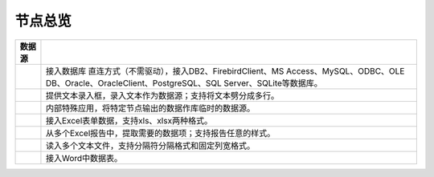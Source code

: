 .. _index:

节点总览
======================

.. list-table:: 
   :header-rows: 1


   * - 数据源 
     - 
	 
   * - .. image:: images/NodeDBDirect.png
     - 接入数据库
       直连方式（不需驱动），接入DB2、FirebirdClient、MS Access、MySQL、ODBC、OLE DB、Oracle、OracleClient、PostgreSQL、SQL Server、SQLite等数据库。


   * - .. image:: images/NodeSplitString.png
     - 提供文本录入框，录入文本作为数据源；支持将文本劈分成多行。


   * - .. image:: images/NodeCache.png
     - 内部特殊应用，将特定节点输出的数据作库临时的数据源。


   * - .. image:: images/NodeExcelSheet.png
     - 接入Excel表单数据，支持xls、xlsx两种格式。


   * - .. image:: images/NodeXLS.png
     - 从多个Excel报告中，提取需要的数据项；支持报告任意的样式。


   * - .. image:: images/NodeTXTEx.png
     - 读入多个文本文件，支持分隔符分隔格式和固定列宽格式。


   * - .. image:: images/NodeWordImport.png
     - 接入Word中数据表。



